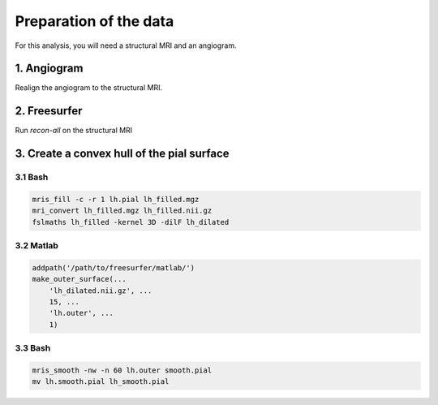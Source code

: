 Preparation of the data
=======================

For this analysis, you will need a structural MRI and an angiogram.

1. Angiogram
------------
Realign the angiogram to the structural MRI.

2. Freesurfer
-------------
Run `recon-all` on the structural MRI

3. Create a convex hull of the pial surface
-------------------------------------------

3.1 Bash
~~~~~~~~

.. code-block:: bash

   mris_fill -c -r 1 lh.pial lh_filled.mgz
   mri_convert lh_filled.mgz lh_filled.nii.gz
   fslmaths lh_filled -kernel 3D -dilF lh_dilated


3.2 Matlab
~~~~~~~~~~

.. code-block:: matlab

  addpath('/path/to/freesurfer/matlab/')
  make_outer_surface(...
      'lh_dilated.nii.gz', ...
      15, ...
      'lh.outer', ...
      1)

3.3 Bash
~~~~~~~~

.. code-block:: bash

  mris_smooth -nw -n 60 lh.outer smooth.pial
  mv lh.smooth.pial lh_smooth.pial
